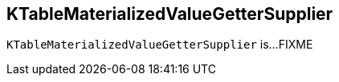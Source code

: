 == [[KTableMaterializedValueGetterSupplier]] KTableMaterializedValueGetterSupplier

`KTableMaterializedValueGetterSupplier` is...FIXME
